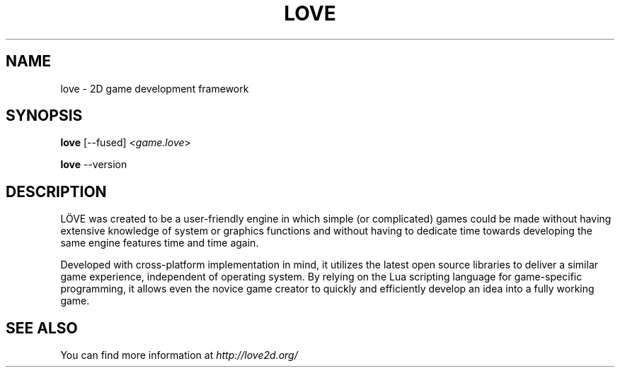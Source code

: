 .\" (c) 2008-2011 Miriam Ruiz <little_miry@yahoo.es>
.\" (c) 2013 Bart van Strien <bart.bes@gmail.com>
.\"
.\" This software is provided 'as-is', without any express or implied warranty. In no event will the authors be held liable for any damagesarising from the use of this software.
.\"
.\" Permission is granted to anyone to use this software for any purpose, including commercial applications, and to alter it and redistribute it freely, subject to the following restrictions:
.\"
.\" 1. The origin of this software must not be misrepresented; you must not claim that you wrote the original software. If you use this software in a product, an acknowledgment in the product documentation would be appreciated but is not required.
.\"
.\" 2. Altered source versions must be plainly marked as such, and must not be misrepresented as being the original software.
.\"
.\" 3. This notice may not be removed or altered from any source distribution.
.\"
.\" Modifications:
.\" - Update version to 0.9 and remove reference to doc dir
.\" - Add fused and version flags

.TH "LOVE" "6" "0.9.2"
.SH "NAME"
love \- 2D game development framework

.SH "SYNOPSIS"
.B love
[\-\-fused] <\fIgame.love\fR>
.PP
.B love
\-\-version
.PP

.SH "DESCRIPTION"
LÖVE was created to be a user\-friendly engine in which simple (or complicated) games could be made without having extensive knowledge of system or graphics functions and without having to dedicate time towards developing the same engine features time and time again.
.P
Developed with cross\-platform implementation in mind, it utilizes the latest open source libraries to deliver a similar game experience, independent of operating system. By relying on the Lua scripting language for game\-specific programming, it allows even the novice game creator to quickly and efficiently develop an idea into a fully working game.

.SH "SEE ALSO"
You can find more information at \fIhttp://love2d.org/\fR
